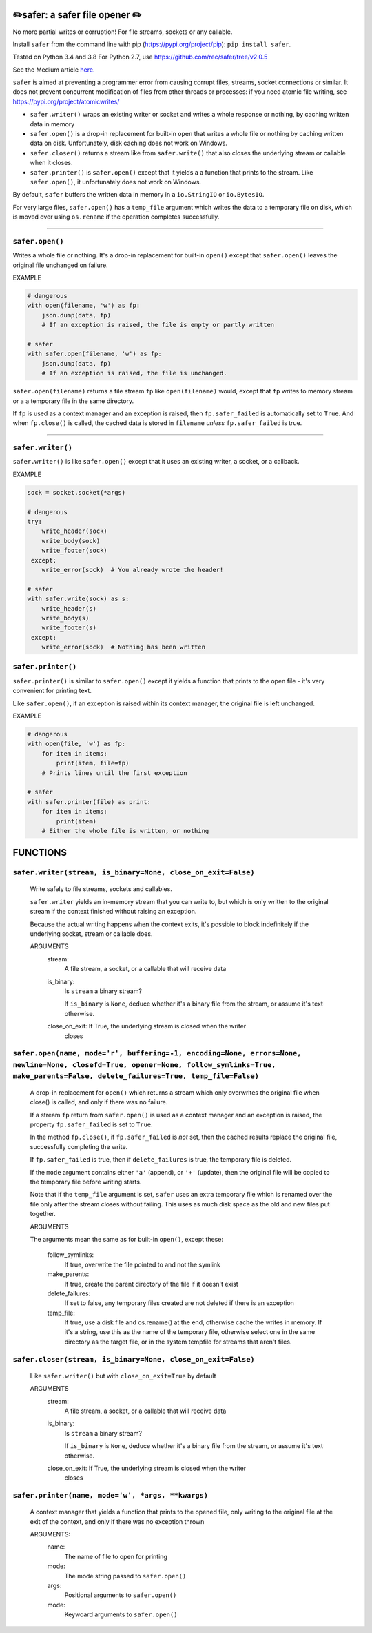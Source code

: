 ✏️safer: a safer file opener ✏️
-------------------------------

No more partial writes or corruption! For file streams, sockets or
any callable.

Install ``safer`` from the command line with pip
(https://pypi.org/project/pip): ``pip install safer``.

Tested on Python 3.4 and 3.8
For Python 2.7, use https://github.com/rec/safer/tree/v2.0.5

See the Medium article `here. <https://medium.com/@TomSwirly/%EF%B8%8F-safer-a-safer-file-writer-%EF%B8%8F-5fe267dbe3f5>`_

``safer`` is aimed at preventing a programmer error from causing corrupt files,
streams, socket connections or similar.  It does not prevent concurrent
modification of files from other threads or processes: if you need atomic file
writing, see https://pypi.org/project/atomicwrites/

* ``safer.writer()`` wraps an existing writer or socket and writes a whole
  response or nothing, by caching written data in memory

* ``safer.open()`` is a drop-in replacement for built-in ``open`` that
  writes a whole file or nothing by caching written data on disk.
  Unfortunately, disk caching does not work on Windows.

* ``safer.closer()`` returns a stream like from ``safer.write()`` that also
  closes the underlying stream or callable when it closes.

* ``safer.printer()`` is ``safer.open()`` except that it yields a
  a function that prints to the stream.  Like ``safer.open()``, it
  unfortunately does not work on Windows.

By default, ``safer`` buffers the written data in memory in a ``io.StringIO``
or ``io.BytesIO``.

For very large files, ``safer.open()`` has a ``temp_file`` argument which
writes the data to a temporary file on disk, which is moved over using
``os.rename`` if the operation completes successfully.

------------------

``safer.open()``
=================

Writes a whole file or nothing. It's a drop-in replacement for built-in
``open()`` except that ``safer.open()`` leaves the original file unchanged on
failure.

EXAMPLE

.. code-block:: python

    # dangerous
    with open(filename, 'w') as fp:
        json.dump(data, fp)
        # If an exception is raised, the file is empty or partly written

    # safer
    with safer.open(filename, 'w') as fp:
        json.dump(data, fp)
        # If an exception is raised, the file is unchanged.


``safer.open(filename)`` returns a file stream ``fp`` like ``open(filename)``
would, except that ``fp`` writes to memory stream or a a temporary file in the
same directory.

If ``fp`` is used as a context manager and an exception is raised, then
``fp.safer_failed`` is automatically set to ``True``. And when ``fp.close()``
is called, the cached data is stored in ``filename`` *unless*
``fp.safer_failed`` is true.

------------------------------------

``safer.writer()``
==================

``safer.writer()`` is like ``safer.open()`` except that it uses an existing
writer, a socket, or a callback.

EXAMPLE

.. code-block:: python

    sock = socket.socket(*args)

    # dangerous
    try:
        write_header(sock)
        write_body(sock)
        write_footer(sock)
     except:
        write_error(sock)  # You already wrote the header!

    # safer
    with safer.write(sock) as s:
        write_header(s)
        write_body(s)
        write_footer(s)
     except:
        write_error(sock)  # Nothing has been written

``safer.printer()``
===================

``safer.printer()`` is similar to ``safer.open()`` except it yields a function
that prints to the open file - it's very convenient for printing text.

Like ``safer.open()``, if an exception is raised within its context manager,
the original file is left unchanged.

EXAMPLE

.. code-block:: python

    # dangerous
    with open(file, 'w') as fp:
        for item in items:
            print(item, file=fp)
        # Prints lines until the first exception

    # safer
    with safer.printer(file) as print:
        for item in items:
            print(item)
        # Either the whole file is written, or nothing

FUNCTIONS
---------

``safer.writer(stream, is_binary=None, close_on_exit=False)``
=============================================================

    Write safely to file streams, sockets and callables.

    ``safer.writer`` yields an in-memory stream that you can write
    to, but which is only written to the original stream if the
    context finished without raising an exception.

    Because the actual writing happens when the context exits, it's possible
    to block indefinitely if the underlying socket, stream or callable does.

    ARGUMENTS
      stream:
        A file stream, a socket, or a callable that will receive data

      is_binary:
        Is ``stream`` a binary stream?

        If ``is_binary`` is ``None``, deduce whether it's a binary file from
        the stream, or assume it's text otherwise.

      close_on_exit: If True, the underlying stream is closed when the writer
        closes
    

``safer.open(name, mode='r', buffering=-1, encoding=None, errors=None, newline=None, closefd=True, opener=None, follow_symlinks=True, make_parents=False, delete_failures=True, temp_file=False)``
==================================================================================================================================================================================================

    A drop-in replacement for ``open()`` which returns a stream which only
    overwrites the original file when close() is called, and only if there was
    no failure.

    If a stream ``fp`` return from ``safer.open()`` is used as a context
    manager and an exception is raised, the property ``fp.safer_failed`` is
    set to ``True``.

    In the method ``fp.close()``, if ``fp.safer_failed`` is *not* set, then the
    cached results replace the original file, successfully completing the
    write.

    If ``fp.safer_failed`` is true, then if ``delete_failures`` is true, the
    temporary file is deleted.

    If the ``mode`` argument contains either ``'a'`` (append), or ``'+'``
    (update), then the original file will be copied to the temporary file
    before writing starts.

    Note that if the ``temp_file`` argument is set, ``safer`` uses an extra
    temporary file which is renamed over the file only after the stream closes
    without failing. This uses as much disk space as the old and new files put
    together.

    ARGUMENTS

    The arguments mean the same as for built-in ``open()``, except these:

      follow_symlinks:
        If true, overwrite the file pointed to and not the symlink

      make_parents:
        If true, create the parent directory of the file if it doesn't exist

      delete_failures:
        If set to false, any temporary files created are not deleted
        if there is an exception

      temp_file:
        If true, use a disk file and os.rename() at the end, otherwise
        cache the writes in memory.  If it's a string, use this as the
        name of the temporary file, otherwise select one in the same
        directory as the target file, or in the system tempfile for streams
        that aren't files.

    

``safer.closer(stream, is_binary=None, close_on_exit=False)``
=============================================================

    Like ``safer.writer()`` but with ``close_on_exit=True`` by default

    ARGUMENTS
      stream:
        A file stream, a socket, or a callable that will receive data

      is_binary:
        Is ``stream`` a binary stream?

        If ``is_binary`` is ``None``, deduce whether it's a binary file from
        the stream, or assume it's text otherwise.

      close_on_exit: If True, the underlying stream is closed when the writer
        closes
    

``safer.printer(name, mode='w', *args, **kwargs)``
==================================================

    A context manager that yields a function that prints to the opened file,
    only writing to the original file at the exit of the context,
    and only if there was no exception thrown

    ARGUMENTS:
      name:
        The name of file to open for printing

      mode:
        The mode string passed to ``safer.open()``

      args:
        Positional arguments to ``safer.open()``

      mode:
        Keywoard arguments to ``safer.open()``
